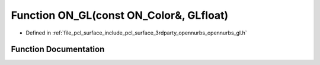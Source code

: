 .. _exhale_function_opennurbs__gl_8h_1a6beb3bc907a44130c6a4c0a4c8ceecf2:

Function ON_GL(const ON_Color&, GLfloat)
========================================

- Defined in :ref:`file_pcl_surface_include_pcl_surface_3rdparty_opennurbs_opennurbs_gl.h`


Function Documentation
----------------------


.. doxygenfunction:: ON_GL(const ON_Color&, GLfloat)
